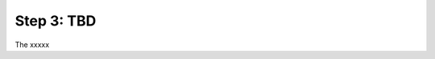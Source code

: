 Step 3: TBD
###########

The xxxxx

.. sectionauthor:: Luis Rueda <lurueda@cisco.com>, Jairo Leon <jaileon@cisco.com>

